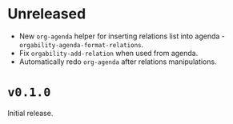* Unreleased
- New =org-agenda= helper for inserting relations list into agenda -
  =orgability-agenda-format-relations=.
- Fix =orgability-add-relation= when used from agenda.
- Automatically redo =org-agenda= after relations manipulations.

* ~v0.1.0~
Initial release.
